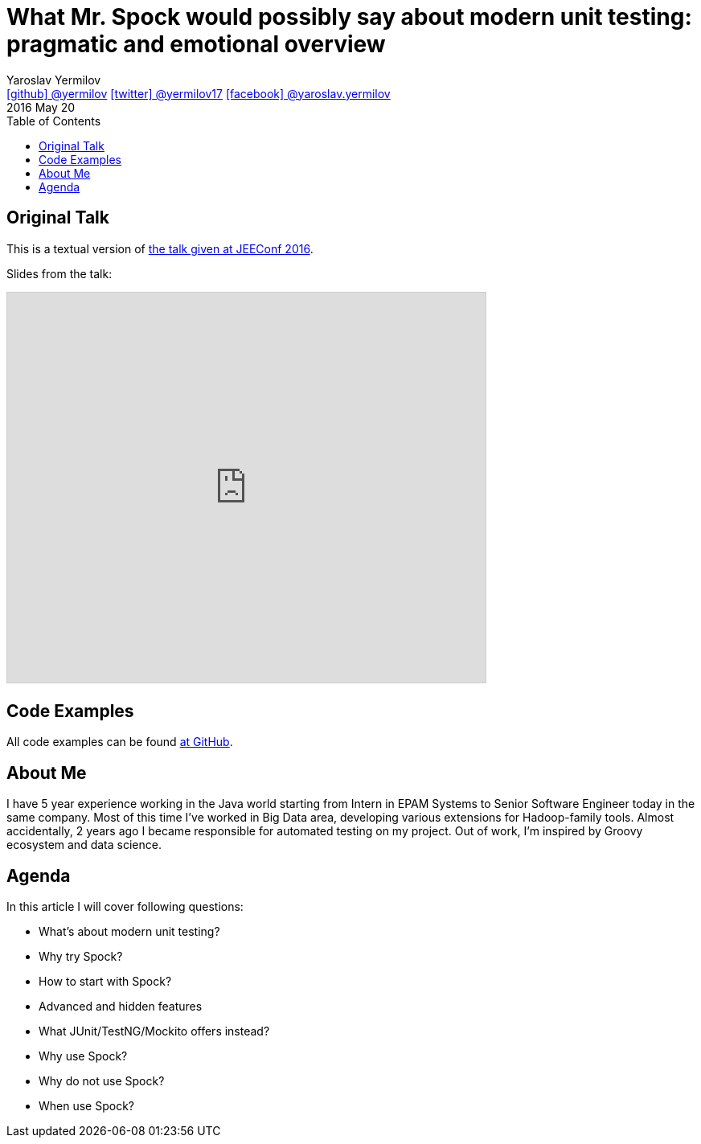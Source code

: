 = What Mr. Spock would possibly say about modern unit testing: pragmatic and emotional overview
Yaroslav Yermilov <https://github.com/yermilov[icon:github[] @yermilov] https://twitter.com/yermilov17[icon:twitter[] @yermilov17] https://www.facebook.com/yaroslav.yermilov[icon:facebook[] @yaroslav.yermilov]>
2016 May 20
:toc:
:icons: font
:linkattrs:

== Original Talk

This is a textual version of link:http://jeeconf.com/program/what-mr-spock-would-possibly-say-about-modern-unit-testing-pragmatic-and-emotional-overview/[the talk given at JEEConf 2016, window="_blank"].

Slides from the talk:

pass:[<iframe src="http://www.slideshare.net/slideshow/embed_code/key/ehE5vzQ7yu5map" width="595" height="485" frameborder="0" marginwidth="0" marginheight="0" scrolling="no" style="border:1px solid #CCC; border-width:1px; margin-bottom:5px; max-width: 100%;" allowfullscreen> </iframe>]

== Code Examples

All code examples can be found link:https://github.com/yermilov/spock-talk[at GitHub, window="_blank"].

== About Me

I have 5 year experience working in the Java world starting from Intern in EPAM Systems to Senior Software Engineer today in the same company.
Most of this time I've worked in Big Data area, developing various extensions for Hadoop-family tools. Almost accidentally, 2 years ago I became responsible for automated testing on my project.
Out of work, I'm inspired by Groovy ecosystem and data science.

== Agenda

In this article I will cover following questions:

* What’s about modern unit testing?
* Why try Spock?
* How to start with Spock?
* Advanced and hidden features
* What JUnit/TestNG/Mockito offers instead?
* Why use Spock?
* Why do not use Spock?
* When use Spock?
